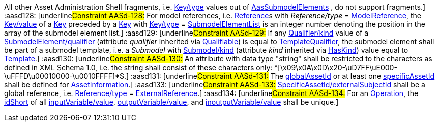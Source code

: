 ////
Copyright (c) 2023 Industrial Digital Twin Association

This work is licensed under a [Creative Commons Attribution 4.0 International License](
https://creativecommons.org/licenses/by/4.0/).

SPDX-License-Identifier: CC-BY-4.0
////

////

every entry needs to be in one line, no \

////

// Constraints
:aasd002: pass:q[[underline]#Constraint AASd-002:# xref:ROOT:spec-metamodel/common.adoc#Referable[idShort] of xref:ROOT:spec-metamodel/common.adoc#Referable[Referable]s shall only feature letters, digits, hyphen ("-") and underscore ("\_"); starting mandatory with a letter, and not ending with a hyphen, i.e. ^[a-zA-Z][a-zA-Z0-9_-]*[a-zA-Z0-9_]+$.]
:aasd005: pass:q[[underline]#Constraint AASd-005:# If xref:ROOT:spec-metamodel/common.adoc#AdministrativeInformation[AdministrativeInformation/version] is not specified, xref:ROOT:spec-metamodel/common.adoc#AdministrativeInformation[AdministrativeInformation/revision] shall also be unspecified. This means that a revision requires a version. If there is no version, there is no revision. Revision is optional.]
:aasd006: pass:q[[underline]#Constraint AASd-006:# If both, the _value_ and the _valueId_ of a xref:ROOT:spec-metamodel/common.adoc#Qualifier[Qualifier] are present, the value needs to be identical to the value of the referenced coded value in xref:ROOT:spec-metamodel/common.adoc#Qualifier[Qualifier/valueId].]
:aasd007: pass:q[[underline]#Constraint AASd-007:# If both the xref:ROOT:spec-metamodel/submodel-elements.adoc#Property[Property/value] and the xref:ROOT:spec-metamodel/submodel-elements.adoc#Property[Property/valueId] are present, the value of xref:ROOT:spec-metamodel/submodel-elements.adoc#Property[Property/value] needs to be identical to the value of the referenced coded value in xref:ROOT:spec-metamodel/submodel-elements.adoc#Property[Property/valueId].]
:aasd012: pass:q[[underline]#Constraint AASd-012:# If both the xref:ROOT:spec-metamodel/submodel-elements.adoc#MultiLanguageProperty[MultiLanguageProperty/value] and the xref:ROOT:spec-metamodel/submodel-elements.adoc#MultiLanguageProperty[MultiLanguageProperty/valueId] are present, the meaning must be the same for each string in a specific language, as specified in xref:ROOT:spec-metamodel/submodel-elements.adoc#MultiLanguageProperty[MultiLanguageProperty/valueId].]
:aasd014: pass:q[[underline]#Constraint AASd-014:# Either the attribute xref:ROOT:spec-metamodel/core.adoc#AssetInformation[globalAssetId] or xref:ROOT:spec-metamodel/core.adoc#AssetInformation[specificAssetId] of an _Entity_ must be set if xref:ROOT:spec-metamodel/submodel-elements.adoc#Entity[Entity/entityType] is set to "xref:ROOT:spec-metamodel/submodel-elements.adoc#EntityType[SelfManagedEntity]".]
:aasd020: pass:q[[underline]#Constraint AASd-020:# The value of xref:ROOT:spec-metamodel/common.adoc#Qualifier[Qualifier/value] shall be consistent with the data type as defined in xref:ROOT:spec-metamodel/common.adoc#Qualifier[Qualifier/valueType].]
:aasd021: pass:q[[underline]#Constraint AASd-021:# Every qualifiable can only have one qualifier with the same xref:ROOT:spec-metamodel/common.adoc#Qualifier[Qualifier/valueType].]
:aasd022: pass:q[[underline]#Constraint AASd-022:# xref:ROOT:spec-metamodel/common.adoc#Referable[idShort] of non-identifiable referables within the same name space shall be unique (case-sensitive).]
:aasd077: pass:q[[underline]#Constraint AASd-077:# The name of an extension (_Extension/name_) within _HasExtensions_ needs to be unique.]
:aasd080: pass:q[[underline]#Constraint AASd-080:# In case xref:ROOT:spec-metamodel/referencing.adoc#Key[Key/type] == _GlobalReference_ _idType_ shall not be any LocalKeyType (_IdShort, FragmentId_).]
:aasd081: pass:q[[underline]#Constraint AASd-081:# In case xref:ROOT:spec-metamodel/referencing.adoc#Key[Key/type] == AssetAdministrationShell Key/idType shall not be any LocalKeyType (IdShort, FragmentId).]
:aasd090: pass:q[[underline]#Constraint AASd-090:# For data elements, _category_ (inherited by xref:ROOT:spec-metamodel/common.adoc#Referable[Referable]) shall be one of the following values: CONSTANT, PARAMETER or VARIABLE. Default: VARIABLE]
:aasd107: pass:q[[underline]#Constraint AASd-107:# If a first level child element in a xref:ROOT:spec-metamodel/submodel-elements.adoc#SubmodelElementList[SubmodelElementList] has a xref:ROOT:spec-metamodel/common.adoc#HasSemantics[semanticId], it shall be identical to xref:ROOT:spec-metamodel/submodel-elements.adoc#SubmodelElementList[SubmodelElementList/semanticIdListElement].]
:aasd108: pass:q[[underline]#Constraint AASd-108:# All first level child elements in a xref:ROOT:spec-metamodel/submodel-elements.adoc#SubmodelElementList[SubmodelElementList] shall have the same submodel element type as specified in xref:ROOT:spec-metamodel/submodel-elements.adoc#SubmodelElementList[SubmodelElementList/typeValueListElement].]
:aasd109: pass:q[[underline]#Constraint AASd-109:# If _SubmodelElementList/typeValueListElement_ is equal to _Property_ or _Range,_ _SubmodelElementList/valueTypeListElement_ shall be set and all first level child elements in the xref:ROOT:spec-metamodel/submodel-elements.adoc#SubmodelElementList[SubmodelElementList] shall have the value type as specified in xref:ROOT:spec-metamodel/submodel-elements.adoc#SubmodelElementList[SubmodelElementList/typeValueListElement].]
:aasd114: pass:q[[underline]#Constraint AASd-114:# If two first level child elements in a xref:ROOT:spec-metamodel/submodel-elements.adoc#SubmodelElementList[SubmodelElementList] have a xref:ROOT:spec-metamodel/common.adoc#HasSemantics[semanticId], they shall be identical.]
:aasd115: pass:q[[underline]#Constraint AASd-115:# If a first level child element in a xref:ROOT:spec-metamodel/submodel-elements.adoc#SubmodelElementList[SubmodelElementList] does not specify a xref:ROOT:spec-metamodel/common.adoc#HasSemantics[semanticId], the value is assumed to be identical to _SubmodelElementList/semanticIdListElement_.]
:aasd116: pass:q[[underline]#Constraint AASd-116:# "globalAssetId" (case-insensitive) is a reserved key for SpecificAssetId/name with the semantics as defined in `\https://admin-shell.io/aas/3/1/AssetInformation/globalAssetId`.]
:aasd117: pass:q[[underline]#Constraint AASd-117:# xref:ROOT:spec-metamodel/common.adoc#Referable[idShort] of non-identifiable __Referable__s not being a direct child of a xref:ROOT:spec-metamodel/submodel-elements.adoc#SubmodelElementList[SubmodelElementList] shall be specified.]
:aasd118: pass:q[[underline]#Constraint AASd-118:# If a supplemental semantic ID (xref:ROOT:spec-metamodel/core.adoc#HasSemantics[HasSemantics/supplementalSemanticId]) is defined, there shall also be a main semantic ID (xref:ROOT:spec-metamodel/core.adoc#HasSemantics[HasSemantics/semanticId]).]
:aasd119: pass:q[[underline]#Constraint AASd-119:# If any xref:ROOT:spec-metamodel/common.adoc#Qualifier[Qualifier/kind] value of a _Qualifiable/qualifier_ is equal to xref:ROOT:spec-metamodel/common.adoc#QualifierKind[TemplateQualifier] and the qualified element inherits from "_hasKind"_, the qualified element shall be of kind _Template_ (_HasKind/kind = "Template"_).]
:aasd120: pass:q[[underline]#Constraint AASd-120:# xref:ROOT:spec-metamodel/common.adoc#Referable[idShort] of submodel elements being a direct child of a xref:ROOT:spec-metamodel/submodel-elements.adoc#SubmodelElementList[SubmodelElementList] shall not be specified.]
:aasd121: pass:q[[underline]#Constraint AASd-121:# For xref:ROOT:spec-metamodel/referencing.adoc#Reference[Reference]s, the value of xref:ROOT:spec-metamodel/referencing.adoc#Key[Key/type] of the first _key_ of _Reference/keys_ shall be one of xref:ROOT:spec-metamodel/referencing.adoc#GloballyIdentifiables[GloballyIdentifiables].]
:aasd122: pass:q[[underline]#Constraint AASd-122:# For external references, i.e. xref:ROOT:spec-metamodel/referencing.adoc#Reference[Reference]s with _Reference/type_ = xref:ROOT:spec-metamodel/referencing.adoc#ReferenceTypes[ExternalReference], the value of xref:ROOT:spec-metamodel/referencing.adoc#Key[Key/type] of the first key of _Reference/keys_ shall be one of xref:ROOT:spec-metamodel/referencing.adoc#GenericGloballyIdentifiables[GenericGloballyIdentifiables].]
:aasd123: pass:q[[underline]#Constraint AASd-123:# For model references, i.e. xref:ROOT:spec-metamodel/referencing.adoc#Reference[Reference]s with _Reference/type_ = xref:ROOT:spec-metamodel/referencing.adoc#ReferenceTypes[ModelReference], the value of xref:ROOT:spec-metamodel/referencing.adoc#Key[Key/type] of the first _key_ of _Reference/keys_ shall be one of xref:ROOT:spec-metamodel/referencing.adoc#AasIdentifiables[AasIdentifiables].]
:aasd124: pass:q[[underline]#Constraint AASd-124:# For external references, i.e. xref:ROOT:spec-metamodel/referencing.adoc#Reference[Reference]s with _Reference/type_ = xref:ROOT:spec-metamodel/referencing.adoc#ReferenceTypes[ExternalReference], the last _key_ of _Reference/keys_ shall be either one of _GenericGloballyIdentifiables_ or one of xref:ROOT:spec-metamodel/referencing.adoc#GenericFragmentKeys[GenericFragmentKeys].]
:aasd125: pass:q[[underline]#Constraint AASd-125:# For model references, i.e. xref:ROOT:spec-metamodel/referencing.adoc#Reference[Reference]s with xref:ROOT:spec-metamodel/referencing.adoc#Reference[Reference/type] = xref:ROOT:spec-metamodel/referencing.adoc#ReferenceTypes[ModelReference] with more than one key in _Reference/keys_, the value of xref:ROOT:spec-metamodel/referencing.adoc#Key[Key/type] of each of the keys following the first key of _Reference/keys_ shall be one of xref:ROOT:spec-metamodel/referencing.adoc#FragmentKeys[FragmentKeys].]
:aasd126: pass:q[[underline]#Constraint AASd-126:# For model references, i.e. xref:ROOT:spec-metamodel/referencing.adoc#Reference[Reference]s with _Reference/type_ = xref:ROOT:spec-metamodel/referencing.adoc#ReferenceTypes[ModelReference] with more than one key in _Reference/keys,_ the value of xref:ROOT:spec-metamodel/referencing.adoc#Key[Key/type] of the last xref:ROOT:spec-metamodel/referencing.adoc#Key[Key] in the reference key chain may be one of xref:ROOT:spec-metamodel/referencing.adoc#GenericFragmentKeys[GenericFragmentKeys] or no key at all shall have a value out of xref:ROOT:spec-metamodel/referencing.adoc#GenericFragmentKeys[GenericFragmentKeys].]
:aasd127: pass:q[[underline]#Constraint AASd-127:# For model references, i.e. xref:ROOT:spec-metamodel/referencing.adoc#Reference[Reference]s with _Reference/type_ = xref:ROOT:spec-metamodel/referencing.adoc#ReferenceTypes[ModelReference] with more than one key in _Reference/keys,_ a key with xref:ROOT:spec-metamodel/referencing.adoc#Key[Key/type] _FragmentReference_ shall be preceded by a key with xref:ROOT:spec-metamodel/referencing.adoc#Key[Key/type] _File_ or _Blob_. 
All other Asset Administration Shell fragments, i.e. xref:ROOT:spec-metamodel/referencing.adoc#Key[Key/type] values out of xref:ROOT:spec-metamodel/referencing.adoc#AasSubmodelElements[AasSubmodelElements] , do not support fragments.]
:aasd128: pass:q[[underline]#Constraint AASd-128:# For model references, i.e. xref:ROOT:spec-metamodel/referencing.adoc#Reference[Reference]s with _Reference/type_ = xref:ROOT:spec-metamodel/referencing.adoc#ReferenceTypes[ModelReference], the xref:ROOT:spec-metamodel/referencing.adoc#Key[Key/value] of a xref:ROOT:spec-metamodel/referencing.adoc#Key[Key] preceded by a xref:ROOT:spec-metamodel/referencing.adoc#Key[Key] with xref:ROOT:spec-metamodel/referencing.adoc#Key[Key/type] = xref:ROOT:spec-metamodel/submodel-elements.adoc#SubmodelElementList[SubmodelElementList] is an integer number denoting the position in the array of the submodel element list.]
:aasd129: pass:q[[underline]#Constraint AASd-129:# If any xref:ROOT:spec-metamodel/common.adoc#Qualifier[Qualifier/kind] value of a xref:ROOT:spec-metamodel/submodel-elements.adoc#SubmodelElement[SubmodelElement/qualifier] (attribute _qualifier_ inherited via xref:ROOT:spec-metamodel/common.adoc#Qualifiable[Qualifiable]) is equal to xref:ROOT:spec-metamodel/common.adoc#QualifierKind[TemplateQualifier], the submodel element shall be part of a submodel template, i.e. a _Submodel_ with xref:ROOT:spec-metamodel/core.adoc#Submodel[Submodel/kind] (attribute _kind_ inherited via xref:ROOT:spec-metamodel/common.adoc#HasKind[HasKind]) value equal to xref:ROOT:spec-metamodel/common.adoc#ModellingKind[Template].]
:aasd130: pass:q[[underline]#Constraint AASd-130:# An attribute with data type "string" shall be restricted to the characters as defined in XML Schema 1.0, i.e. the string shall consist of these characters only: ^[\x09\x0A\x0D\x20-\uD7FF\uE000-\uFFFD\u00010000-\u0010FFFF]*$.]
:aasd131: pass:q[[underline]#Constraint AASd-131:# The xref:ROOT:spec-metamodel/core.adoc#AssetInformation[globalAssetId] or at least one xref:ROOT:spec-metamodel/core.adoc#AssetInformation[specificAssetId] shall be defined for xref:ROOT:spec-metamodel/core.adoc#AssetInformation[AssetInformation].]
:aasd133: pass:q[[underline]#Constraint AASd-133:# xref:ROOT:spec-metamodel/core.adoc#SpecificAssetId[SpecificAssetId/externalSubjectId] shall be a global reference, i.e. xref:ROOT:spec-metamodel/referencing.adoc#Reference[Reference/type]  = xref:ROOT:spec-metamodel/referencing.adoc#ReferenceTypes[ExternalReference].]
:aasd134: pass:q[[underline]#Constraint AASd-134:# For an xref:ROOT:spec-metamodel/submodel-elements.adoc#Operation[Operation], the xref:ROOT:spec-metamodel/common.adoc#Referable[idShort] of all xref:ROOT:spec-metamodel/submodel-elements.adoc#Operation[inputVariable/value], xref:ROOT:spec-metamodel/submodel-elements.adoc#Operation[outputVariable/value], and xref:ROOT:spec-metamodel/submodel-elements.adoc#Operation[inoutputVariable/value] shall be unique.]

